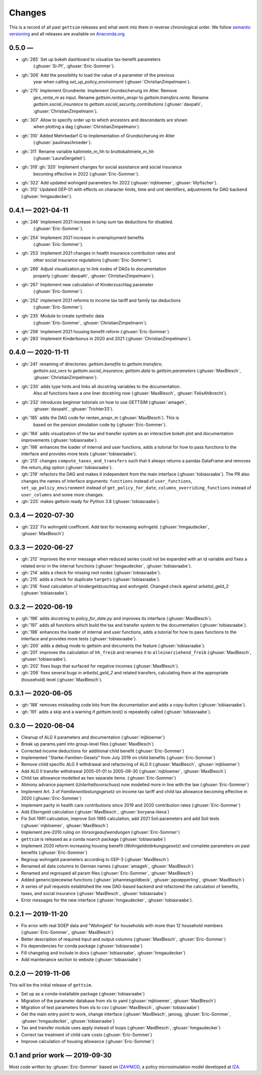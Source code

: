 Changes
========

This is a record of all past ``gettsim`` releases and what went into them in reverse
chronological order. We follow `semantic versioning <https://semver.org/>`_ and all
releases are available on `Anaconda.org <https://anaconda.org/gettsim/gettsim>`_.

0.5.0 —
------------------

* :gh:`285` Set up bokeh dashboard to visualize tax-benefit parameters
   (:ghuser:`Si-Pf`, :ghuser:`Eric-Sommer`).
* :gh:`306` Add the possibility to load the value of a parameter of the previous
   year when calling `set_up_policy_environment` (:ghuser:`ChristianZimpelmann`).
* :gh:`275` Implement Grundrente. Implement Grundsicherung im Alter. Remove
   `ges_rente_m` as input. Rename `gettsim.renten_anspr` to `gettsim.transfers.rente`.
   Rename `gettsim.social_insurance` to `gettsim.social_security_contributions`
   (:ghuser:`davpahl`, :ghuser:`ChristianZimpelmann`).
* :gh:`307` Allow to specify order up to which ancestors and descendants are shown
   when plotting a dag (:ghuser:`ChristianZimpelmann`).
* :gh:`310` Added Mehrbedarf G to Implementation of Grundsicherung im Alter
   (:ghuser:`paulinaschroeder`).
* :gh:`311` Rename variable kaltmiete_m_hh to bruttokaltmiete_m_hh
   (:ghuser:`LauraGergeleit`).
* :gh:`319`:gh:`320` Implement changes for social assistance and social insurance
   becoming effective in 2022 (:ghuser:`Eric-Sommer`).
* :gh:`322` Add updated wohngeld parameters for 2022 (:ghuser:`mjbloemer`,
  :ghuser:`lillyfischer`).
* :gh:`312` Updated GEP-01 with effects on character limits, time and unit identifiers,
  adjustments for DAG backend (:ghuser:`hmgaudecker`).

0.4.1 — 2021-04-11
------------------

* :gh:`248` Implement 2021 increase in lump sum tax deductions for disabled.
   (:ghuser:`Eric-Sommer`).
* :gh:`254` Implement 2021 increase in unemployment benefits
    (:ghuser:`Eric-Sommer`).
* :gh:`253` Implement 2021 changes in health insurance contribution rates and
    other social insurance regulations (:ghuser:`Eric-Sommer`).
* :gh:`266` Adjust visualization.py to link nodes of DAGs to documentation
    properly (:ghuser:`davpahl`, :ghuser:`ChristianZimpelmann`).
* :gh:`267` Implement new calculation of Kinderzuschlag parameter
   (:ghuser:`Eric-Sommer`).
* :gh:`252` implement 2021 reforms to income tax tariff and family tax deductions
    (:ghuser:`Eric-Sommer`).
* :gh:`235` Module to create synthetic data
    (:ghuser:`Eric-Sommer`, :ghuser:`ChristianZimpelmann`).
* :gh:`256` Implement 2021 housing benefit reform (:ghuser:`Eric-Sommer`).
* :gh:`283` Implement Kinderbonus in 2020 and 2021 (:ghuser:`ChristianZimpelmann`).


0.4.0 — 2020-11-11
------------------

* :gh:`241` renaming of directories: `gettsim.benefits` to `gettsim.transfers`;
   `gettsim.soz_vers` to `gettsim.social_insurance`; `gettsim.data` to
   `gettsim.parameters` (:ghuser:`MaxBlesch`, :ghuser:`ChristianZimpelmann`).
* :gh:`230` adds type hints and links all docstring variables to the documentation.
   Also all functions have a one liner docstring now (:ghuser:`MaxBlesch`,
   :ghuser:`FelixAhlbrecht`).
* :gh:`232` introduces beginner tutorials on how to use GETTSIM (:ghuser:`amageh`,
   :ghuser:`davpahl`, :ghuser:`Trichter33`).
* :gh:`185` adds the DAG code for renten_anspr_m (:ghuser:`MaxBlesch`). This is
   based on the pension simulation code by (:ghuser:`Eric-Sommer`).
* :gh:`184` adds visualization of the tax and transfer system as an interactive bokeh
  plot and documentation improvements (:ghuser:`tobiasraabe`).
* :gh:`198` enhances the loader of internal and user functions, adds a tutorial for how
  to pass functions to the interface and provides more tests (:ghuser:`tobiasraabe`).
* :gh:`213` changes ``compute_taxes_and_transfers`` such that it always returns a pandas
  DataFrame and removes the `return_dag` option (:ghuser:`tobiasraabe`).
* :gh:`219` refactors the DAG and makes it independent from the main interface
  (:ghuser:`tobiasraabe`). The PR also changes the names of interface arguments:
  ``functions`` instead of ``user_functions``, ``set_up_policy_environment`` instead of
  ``get_policy_for_date``, ``columns_overriding_functions`` instead of ``user_columns``
  and some more changes.
* :gh:`225` makes gettsim ready for Python 3.8 (:ghuser:`tobiasraabe`).



0.3.4 — 2020-07-30
------------------

* :gh:`222` Fix wohngeld coefficent. Add test for increasing wohngeld.
  (:ghuser:`hmgaudecker`, :ghuser:`MaxBlesch`)


0.3.3 — 2020-06-27
------------------

* :gh:`212` improves the error message when reduced series could not be expanded with an
  id variable and fixes a related error in the internal functions
  (:ghuser:`hmgaudecker`, :ghuser:`tobiasraabe`).
* :gh:`214` adds a check for missing root nodes (:ghuser:`tobiasraabe`).
* :gh:`215` adds a check for duplicate ``targets`` (:ghuser:`tobiasraabe`).
* :gh:`216` fixed calculation of kindergeldzuschlag and wohngeld. Changed check
  against arbeitsl_geld_2 (:ghuser:`tobiasraabe`).


0.3.2 — 2020-06-19
------------------

* :gh:`196` adds docstring to `policy_for_date.py` and improves its interface
  (:ghuser:`MaxBlesch`).
* :gh:`197` adds all functions which build the tax and transfer system to the
  documentation (:ghuser:`tobiasraabe`).
* :gh:`198` enhances the loader of internal and user functions, adds a tutorial for how
  to pass functions to the interface and provides more tests (:ghuser:`tobiasraabe`).
* :gh:`200` adds a debug mode to gettsim and documents the feature
  (:ghuser:`tobiasraabe`).
* :gh:`201` improves the calculation of ``hh_freib`` and renames it to
  ``alleinerziehend_freib`` (:ghuser:`MaxBlesch`, :ghuser:`tobiasraabe`).
* :gh:`202` fixes bugs that surfaced for negative incomes (:ghuser:`MaxBlesch`).
* :gh:`206` fixes several bugs in `arbeitsl_geld_2` and related transfers, calculating
  them at the appropriate (household) level (:ghuser:`MaxBlesch`).


0.3.1 — 2020-06-05
------------------

* :gh:`188` removes misleading code bits from the documentation and adds a copy-button
  (:ghuser:`tobiasraabe`).
* :gh:`191` adds a skip and a warning if `gettsim.test()` is repeatedly called
  (:ghuser:`tobiasraabe`).


0.3.0 — 2020-06-04
------------------

* Cleanup of ALG II parameters and documentation (:ghuser:`mjbloemer`)
* Break up params.yaml into group-level files (:ghuser:`MaxBlesch`)
* Corrected income deductions for additional child benefit (:ghuser:`Eric-Sommer`)
* Implemented "Starke-Familien-Gesetz" from July 2019 on child benefits
  (:ghuser:`Eric-Sommer`)
* Remove child specific ALG II withdrawal and refactoring of ALG II
  (:ghuser:`MaxBlesch`, :ghuser:`mjbloemer`)
* Add ALG II transfer withdrawal 2005-01-01 to 2005-09-30
  (:ghuser:`mjbloemer`, :ghuser:`MaxBlesch`)
* Child tax allowance modelled as two separate items. (:ghuser:`Eric-Sommer`)
* Alimony advance payment (*Unterhaltsvorschuss*) now modelled more in line
  with the law (:ghuser:`Eric-Sommer`)
* Implement Art. 3 of *Familienentlastungsgesetz* on income tax tariff and child tax
  allowance becoming effective in 2020 (:ghuser:`Eric-Sommer`)
* Implement parity in health care contributions since
  2019 and 2020 contribution rates (:ghuser:`Eric-Sommer`)
* Add *Elterngeld* calculation (:ghuser:`MaxBlesch`, :ghuser:`boryana-ilieva`)
* Fix Soli 1991 calculation, improve Soli 1995 calculation, add 2021 Soli
  parameters and add Soli tests (:ghuser:`mjbloemer`, :ghuser:`MaxBlesch`)
* Implement pre-2010 ruling on *Vorsorgeaufwendungen* (:ghuser:`Eric-Sommer`)
* ``gettsim`` is released as a conda noarch package (:ghuser:`tobiasraabe`)
* Implement 2020 reform increasing housing benefit (*Wohngeldstärkungsgesetz*) and
  complete parameters on past benefits (:ghuser:`Eric-Sommer`)
* Regroup wohngeld parameters according to GEP-3 (:ghuser:`MaxBlesch`)
* Renamed all data columns to German names (:ghuser:`amageh`, :ghuser:`MaxBlesch`)
* Renamed and regrouped all param files (:ghuser:`Eric-Sommer`, :ghuser:`MaxBlesch`)
* Added generic/piecewise functions (:ghuser:`johannesgoldbeck`,
  :ghuser:`ppoepperling`, :ghuser:`MaxBlesch`)
* A series of pull requests established the new DAG-based backend and refactored the
  calculation of benefits, taxes, and social insurance (:ghuser:`MaxBlesch`,
  :ghuser:`tobiasraabe`)
* Error messages for the new interface (:ghuser:`hmgaudecker`, :ghuser:`tobiasraabe`).


0.2.1 — 2019-11-20
------------------

* Fix error with real SOEP data and "Wohngeld" for households with more than 12
  household members (:ghuser:`Eric-Sommer`, :ghuser:`MaxBlesch`)
* Better description of required input and output columns (:ghuser:`MaxBlesch`,
  :ghuser:`Eric-Sommer`)
* Fix dependencies for conda package  (:ghuser:`tobiasraabe`)
* Fill changelog and include in docs (:ghuser:`tobiasraabe`, :ghuser:`hmgaudecker`)
* Add maintenance section to website (:ghuser:`tobiasraabe`)


0.2.0 — 2019-11-06
------------------

This will be the initial release of ``gettsim``.

* Set up as a conda-installable package (:ghuser:`tobiasraabe`)
* Migration of the parameter database from xls to yaml (:ghuser:`mjbloemer`,
  :ghuser:`MaxBlesch`)
* Migration of test parameters from xls to csv (:ghuser:`MaxBlesch`,
  :ghuser:`tobiasraabe`)
* Get the main entry point to work, change interface (:ghuser:`MaxBlesch`, janosg,
  :ghuser:`Eric-Sommer`, :ghuser:`hmgaudecker`, :ghuser:`tobiasraabe`)
* Tax and transfer module uses apply instead of loops (:ghuser:`MaxBlesch`,
  :ghuser:`hmgaudecker`)
* Correct tax treatment of child care costs (:ghuser:`Eric-Sommer`)
* Improve calculation of housing allowance (:ghuser:`Eric-Sommer`)


0.1 and prior work — 2019-09-30
-------------------------------

Most code written by :ghuser:`Eric-Sommer` based on `IZAΨMOD <https://www.iza.org/
publications/dp/8553/documentation-izapsmod-v30-the-iza-policy-simulation-model>`_, a
policy microsimulation model developed at `IZA <https://www.iza.org>`_.
